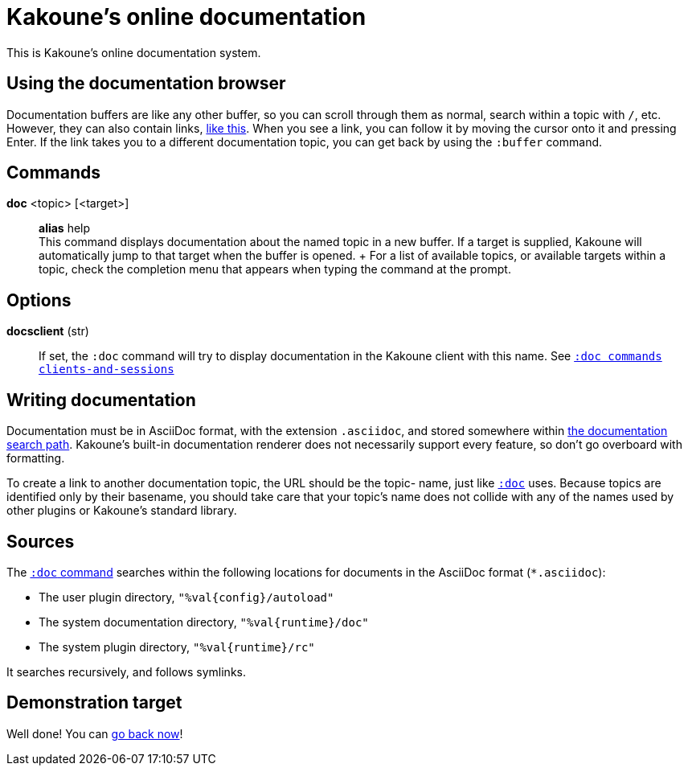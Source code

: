 = Kakoune's online documentation

This is Kakoune's online documentation system.

== Using the documentation browser

Documentation buffers are like any other buffer, so you can scroll through them
as normal, search within a topic with `/`, etc. However, they can also contain
links, <<doc#demonstration-target,like this>>. When you see a link, you can
follow it by moving the cursor onto it and pressing Enter. If the link takes you
to a different documentation topic, you can get back by using the `:buffer`
command.

== Commands

*doc* <topic> [<target>]::
    *alias* help +
    This command displays documentation about the named topic in a new buffer.
    If a target is supplied, Kakoune will automatically jump to that target
    when the buffer is opened.
    +
    For a list of available topics, or available targets within a topic, check
    the completion menu that appears when typing the command at the prompt.

== Options

*docsclient* (str)::
    If set, the `:doc` command will try to display documentation in the Kakoune
    client with this name.
    See <<commands#clients-and-sessions,`:doc commands clients-and-sessions`>>

== Writing documentation

Documentation must be in AsciiDoc format, with the extension `.asciidoc`,
and stored somewhere within <<doc#sources,the documentation search path>>.
Kakoune's built-in documentation renderer does not necessarily support every
feature, so don't go overboard with formatting.

To create a link to another documentation topic, the URL should be the topic-
name, just like <<doc#commands,`:doc`>> uses. Because topics are identified
only by their basename, you should take care that your topic's name does not
collide with any of the names used by other plugins or Kakoune's standard
library.

== Sources

The <<doc#commands,`:doc` command>> searches within the following locations for
documents in the AsciiDoc format (`*.asciidoc`):

* The user plugin directory, `"%val{config}/autoload"`
* The system documentation directory, `"%val{runtime}/doc"`
* The system plugin directory, `"%val{runtime}/rc"`

It searches recursively, and follows symlinks.

== Demonstration target

Well done! You can <<doc#using-the-documentation-browser,go back now>>!
